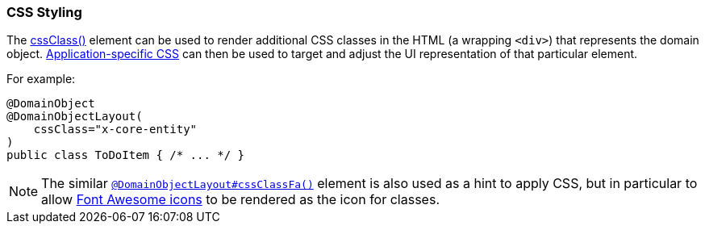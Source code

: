 === CSS Styling

:Notice: Licensed to the Apache Software Foundation (ASF) under one or more contributor license agreements. See the NOTICE file distributed with this work for additional information regarding copyright ownership. The ASF licenses this file to you under the Apache License, Version 2.0 (the "License"); you may not use this file except in compliance with the License. You may obtain a copy of the License at. http://www.apache.org/licenses/LICENSE-2.0 . Unless required by applicable law or agreed to in writing, software distributed under the License is distributed on an "AS IS" BASIS, WITHOUT WARRANTIES OR  CONDITIONS OF ANY KIND, either express or implied. See the License for the specific language governing permissions and limitations under the License.
:page-partial:



The xref:refguide:applib:index/annotation/DomainObjectLayout.adoc#cssClass[cssClass()] element can be used to render additional CSS classes in the HTML (a wrapping `<div>`) that represents the domain object.
xref:refguide:config:application-specific/application-css.adoc[Application-specific CSS] can then be used to target and adjust the UI representation of that particular element.

For example:

[source,java]
----
@DomainObject
@DomainObjectLayout(
    cssClass="x-core-entity"
)
public class ToDoItem { /* ... */ }
----

[NOTE]
====
The similar xref:refguide:applib:index/annotation/DomainObjectLayout.adoc#cssClassFa[`@DomainObjectLayout#cssClassFa()`] element is also used as a hint to apply CSS, but in particular to allow http://fortawesome.github.io/Font-Awesome/icons/[Font Awesome icons] to be rendered as the icon for classes.
====

